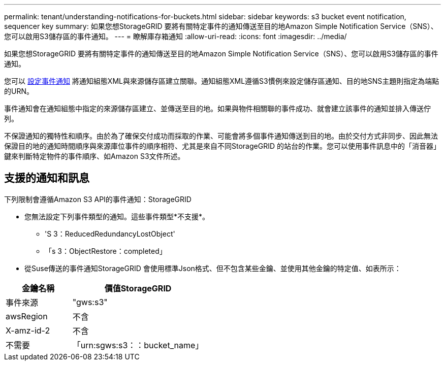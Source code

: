 ---
permalink: tenant/understanding-notifications-for-buckets.html 
sidebar: sidebar 
keywords: s3 bucket event notification, sequencer key 
summary: 如果您想StorageGRID 要將有關特定事件的通知傳送至目的地Amazon Simple Notification Service（SNS）、您可以啟用S3儲存區的事件通知。 
---
= 瞭解庫存箱通知
:allow-uri-read: 
:icons: font
:imagesdir: ../media/


[role="lead"]
如果您想StorageGRID 要將有關特定事件的通知傳送至目的地Amazon Simple Notification Service（SNS）、您可以啟用S3儲存區的事件通知。

您可以 xref:configuring-event-notifications.adoc[設定事件通知] 將通知組態XML與來源儲存區建立關聯。通知組態XML遵循S3慣例來設定儲存區通知、目的地SNS主題則指定為端點的URN。

事件通知會在通知組態中指定的來源儲存區建立、並傳送至目的地。如果與物件相關聯的事件成功、就會建立該事件的通知並排入傳送佇列。

不保證通知的獨特性和順序。由於為了確保交付成功而採取的作業、可能會將多個事件通知傳送到目的地。由於交付方式非同步、因此無法保證目的地的通知時間順序與來源庫位事件的順序相符、尤其是來自不同StorageGRID 的站台的作業。您可以使用事件訊息中的「消音器」鍵來判斷特定物件的事件順序、如Amazon S3文件所述。



== 支援的通知和訊息

下列限制會遵循Amazon S3 API的事件通知：StorageGRID

* 您無法設定下列事件類型的通知。這些事件類型*不支援*。
+
** 'S 3：ReducedRedundancyLostObject'
** 「s 3：ObjectRestore：completed」


* 從Suse傳送的事件通知StorageGRID 會使用標準Json格式、但不包含某些金鑰、並使用其他金鑰的特定值、如表所示：


[cols="1a,2a"]
|===
| 金鑰名稱 | 價值StorageGRID 


 a| 
事件來源
 a| 
"gws:s3"



 a| 
awsRegion
 a| 
不含



 a| 
X-amz-id-2
 a| 
不含



 a| 
不需要
 a| 
「urn:sgws:s3：：bucket_name」

|===